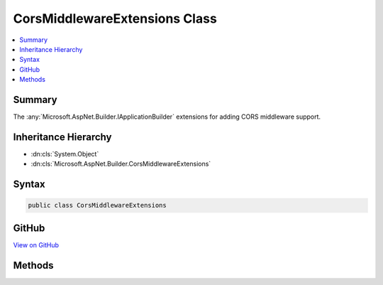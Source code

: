 

CorsMiddlewareExtensions Class
==============================



.. contents:: 
   :local:



Summary
-------

The :any:`Microsoft.AspNet.Builder.IApplicationBuilder` extensions for adding CORS middleware support.





Inheritance Hierarchy
---------------------


* :dn:cls:`System.Object`
* :dn:cls:`Microsoft.AspNet.Builder.CorsMiddlewareExtensions`








Syntax
------

.. code-block:: csharp

   public class CorsMiddlewareExtensions





GitHub
------

`View on GitHub <https://github.com/aspnet/apidocs/blob/master/aspnet/cors/src/Microsoft.AspNet.Cors/CorsMiddlewareExtensions.cs>`_





.. dn:class:: Microsoft.AspNet.Builder.CorsMiddlewareExtensions

Methods
-------

.. dn:class:: Microsoft.AspNet.Builder.CorsMiddlewareExtensions
    :noindex:
    :hidden:

    
    .. dn:method:: Microsoft.AspNet.Builder.CorsMiddlewareExtensions.UseCors(Microsoft.AspNet.Builder.IApplicationBuilder, System.Action<Microsoft.AspNet.Cors.Infrastructure.CorsPolicyBuilder>)
    
        
    
        Adds a CORS middleware to your web application pipeline to allow cross domain requests.
    
        
        
        
        :param app: The IApplicationBuilder passed to your Configure method.
        
        :type app: Microsoft.AspNet.Builder.IApplicationBuilder
        
        
        :param configurePolicy: A delegate which can use a policy builder to build a policy.
        
        :type configurePolicy: System.Action{Microsoft.AspNet.Cors.Infrastructure.CorsPolicyBuilder}
        :rtype: Microsoft.AspNet.Builder.IApplicationBuilder
        :return: The original app parameter
    
        
        .. code-block:: csharp
    
           public static IApplicationBuilder UseCors(IApplicationBuilder app, Action<CorsPolicyBuilder> configurePolicy)
    
    .. dn:method:: Microsoft.AspNet.Builder.CorsMiddlewareExtensions.UseCors(Microsoft.AspNet.Builder.IApplicationBuilder, System.String)
    
        
    
        Adds a CORS middleware to your web application pipeline to allow cross domain requests.
    
        
        
        
        :param app: The IApplicationBuilder passed to your Configure method
        
        :type app: Microsoft.AspNet.Builder.IApplicationBuilder
        
        
        :param policyName: The policy name of a configured policy.
        
        :type policyName: System.String
        :rtype: Microsoft.AspNet.Builder.IApplicationBuilder
        :return: The original app parameter
    
        
        .. code-block:: csharp
    
           public static IApplicationBuilder UseCors(IApplicationBuilder app, string policyName)
    

